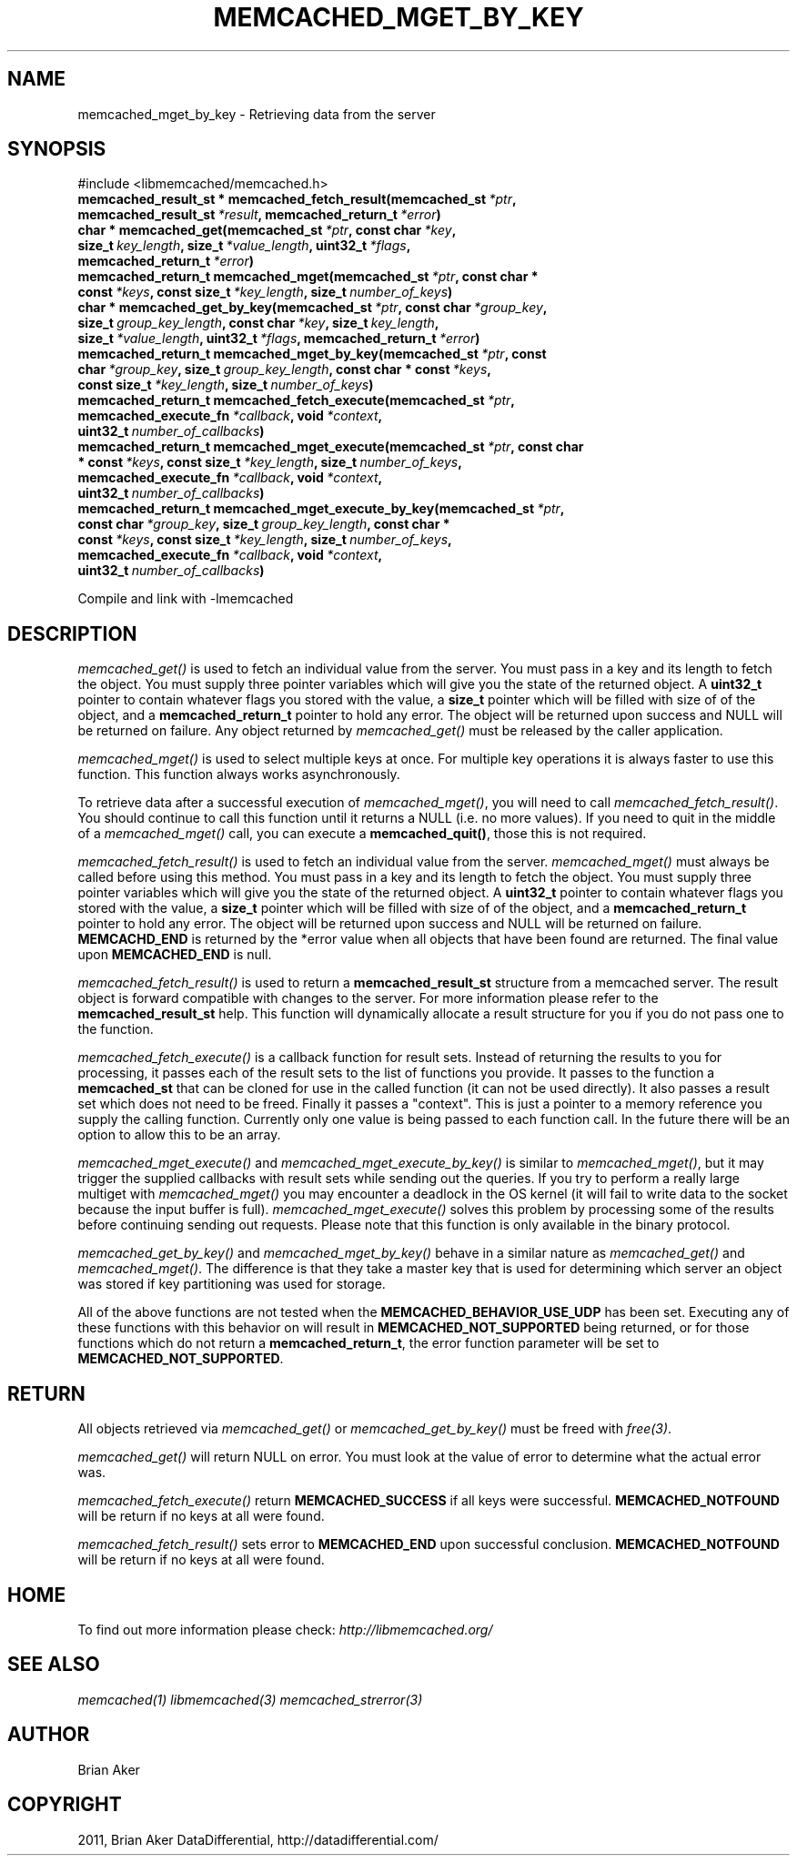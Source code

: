 .TH "MEMCACHED_MGET_BY_KEY" "3" "October 18, 2011" "1.01" "libmemcached"
.SH NAME
memcached_mget_by_key \- Retrieving data from the server
.
.nr rst2man-indent-level 0
.
.de1 rstReportMargin
\\$1 \\n[an-margin]
level \\n[rst2man-indent-level]
level margin: \\n[rst2man-indent\\n[rst2man-indent-level]]
-
\\n[rst2man-indent0]
\\n[rst2man-indent1]
\\n[rst2man-indent2]
..
.de1 INDENT
.\" .rstReportMargin pre:
. RS \\$1
. nr rst2man-indent\\n[rst2man-indent-level] \\n[an-margin]
. nr rst2man-indent-level +1
.\" .rstReportMargin post:
..
.de UNINDENT
. RE
.\" indent \\n[an-margin]
.\" old: \\n[rst2man-indent\\n[rst2man-indent-level]]
.nr rst2man-indent-level -1
.\" new: \\n[rst2man-indent\\n[rst2man-indent-level]]
.in \\n[rst2man-indent\\n[rst2man-indent-level]]u
..
.\" Man page generated from reStructeredText.
.
.SH SYNOPSIS
.sp
#include <libmemcached/memcached.h>
.INDENT 0.0
.TP
.B memcached_result_st * memcached_fetch_result(memcached_st\fI\ *ptr\fP, memcached_result_st\fI\ *result\fP, memcached_return_t\fI\ *error\fP)
.UNINDENT
.INDENT 0.0
.TP
.B char * memcached_get(memcached_st\fI\ *ptr\fP, const char\fI\ *key\fP, size_t\fI\ key_length\fP, size_t\fI\ *value_length\fP, uint32_t\fI\ *flags\fP, memcached_return_t\fI\ *error\fP)
.UNINDENT
.INDENT 0.0
.TP
.B memcached_return_t memcached_mget(memcached_st\fI\ *ptr\fP, const char * const\fI\ *keys\fP, const size_t\fI\ *key_length\fP, size_t\fI\ number_of_keys\fP)
.UNINDENT
.INDENT 0.0
.TP
.B char * memcached_get_by_key(memcached_st\fI\ *ptr\fP, const char\fI\ *group_key\fP, size_t\fI\ group_key_length\fP, const char\fI\ *key\fP, size_t\fI\ key_length\fP, size_t\fI\ *value_length\fP, uint32_t\fI\ *flags\fP, memcached_return_t\fI\ *error\fP)
.UNINDENT
.INDENT 0.0
.TP
.B memcached_return_t memcached_mget_by_key(memcached_st\fI\ *ptr\fP, const char\fI\ *group_key\fP, size_t\fI\ group_key_length\fP, const char * const\fI\ *keys\fP, const size_t\fI\ *key_length\fP, size_t\fI\ number_of_keys\fP)
.UNINDENT
.INDENT 0.0
.TP
.B memcached_return_t memcached_fetch_execute(memcached_st\fI\ *ptr\fP, memcached_execute_fn\fI\ *callback\fP, void\fI\ *context\fP, uint32_t\fI\ number_of_callbacks\fP)
.UNINDENT
.INDENT 0.0
.TP
.B memcached_return_t memcached_mget_execute(memcached_st\fI\ *ptr\fP, const char * const\fI\ *keys\fP, const size_t\fI\ *key_length\fP, size_t\fI\ number_of_keys\fP, memcached_execute_fn\fI\ *callback\fP, void\fI\ *context\fP, uint32_t\fI\ number_of_callbacks\fP)
.UNINDENT
.INDENT 0.0
.TP
.B memcached_return_t memcached_mget_execute_by_key(memcached_st\fI\ *ptr\fP, const char\fI\ *group_key\fP, size_t\fI\ group_key_length\fP, const char * const\fI\ *keys\fP, const size_t\fI\ *key_length\fP, size_t\fI\ number_of_keys\fP, memcached_execute_fn\fI\ *callback\fP, void\fI\ *context\fP, uint32_t\fI\ number_of_callbacks\fP)
.UNINDENT
.sp
Compile and link with \-lmemcached
.SH DESCRIPTION
.sp
\fI\%memcached_get()\fP is used to fetch an individual value from the server.
You must pass in a key and its length to fetch the object. You must supply
three pointer variables which will give you the state of the returned
object.  A \fBuint32_t\fP pointer to contain whatever flags you stored with the value, a \fBsize_t\fP pointer which will be filled with size of of
the object, and a \fBmemcached_return_t\fP pointer to hold any error. The
object will be returned upon success and NULL will be returned on failure. Any
object returned by \fI\%memcached_get()\fP must be released by the caller
application.
.sp
\fI\%memcached_mget()\fP is used to select multiple keys at once. For
multiple key operations it is always faster to use this function. This function always works asynchronously.
.sp
To retrieve data after a successful execution of \fI\%memcached_mget()\fP, you will need to
call \fI\%memcached_fetch_result()\fP.  You should continue to call this function until
it returns a NULL (i.e. no more values). If you need to quit in the middle of a
\fI\%memcached_mget()\fP call, you can execute a \fBmemcached_quit()\fP, those this is not required.
.sp
\fI\%memcached_fetch_result()\fP is used to fetch an individual value from the server. \fI\%memcached_mget()\fP must always be called before using this method.
You must pass in a key and its length to fetch the object. You must supply
three pointer variables which will give you the state of the returned
object.  A \fBuint32_t\fP pointer to contain whatever flags you stored with the value, a \fBsize_t\fP pointer which will be filled with size of of the
object, and a \fBmemcached_return_t\fP pointer to hold any error. The
object will be returned upon success and NULL will be returned on failure. \fBMEMCACHD_END\fP is returned by the *error value when all objects that have been found are returned. The final value upon \fBMEMCACHED_END\fP is null.
.sp
\fI\%memcached_fetch_result()\fP is used to return a \fBmemcached_result_st\fP structure from a memcached server. The result object is forward compatible
with changes to the server. For more information please refer to the
\fBmemcached_result_st\fP help. This function will dynamically allocate a
result structure for you if you do not pass one to the function.
.sp
\fI\%memcached_fetch_execute()\fP is a callback function for result sets.
Instead of returning the results to you for processing, it passes each of the
result sets to the list of functions you provide. It passes to the function
a \fBmemcached_st\fP that can be cloned for use in the called
function (it can not be used directly). It also passes a result set which does
not need to be freed. Finally it passes a "context". This is just a pointer to
a memory reference you supply the calling function. Currently only one value
is being passed to each function call. In the future there will be an option
to allow this to be an array.
.sp
\fI\%memcached_mget_execute()\fP and \fI\%memcached_mget_execute_by_key()\fP
is similar to \fI\%memcached_mget()\fP, but it may trigger the supplied
callbacks with result sets while sending out the queries. If you try to
perform a really large multiget with \fI\%memcached_mget()\fP you may
encounter a deadlock in the OS kernel (it will fail to write data to the
socket because the input buffer is full). \fI\%memcached_mget_execute()\fP
solves this problem by processing some of the results before continuing
sending out requests. Please note that this function is only available in
the binary protocol.
.sp
\fI\%memcached_get_by_key()\fP and \fI\%memcached_mget_by_key()\fP behave
in a similar nature as \fI\%memcached_get()\fP and \fI\%memcached_mget()\fP.
The difference is that they take a master key that is used for determining
which server an object was stored if key partitioning was used for storage.
.sp
All of the above functions are not tested when the
\fBMEMCACHED_BEHAVIOR_USE_UDP\fP has been set. Executing any of these
functions with this behavior on will result in \fBMEMCACHED_NOT_SUPPORTED\fP being returned, or for those functions which do not return a \fBmemcached_return_t\fP, the error function parameter will be set to \fBMEMCACHED_NOT_SUPPORTED\fP.
.SH RETURN
.sp
All objects retrieved via \fI\%memcached_get()\fP or \fI\%memcached_get_by_key()\fP must be freed with \fIfree(3)\fP.
.sp
\fI\%memcached_get()\fP will return NULL on
error. You must look at the value of error to determine what the actual error
was.
.sp
\fI\%memcached_fetch_execute()\fP return \fBMEMCACHED_SUCCESS\fP if
all keys were successful. \fBMEMCACHED_NOTFOUND\fP will be return if no
keys at all were found.
.sp
\fI\%memcached_fetch_result()\fP sets error
to \fBMEMCACHED_END\fP upon successful conclusion.
\fBMEMCACHED_NOTFOUND\fP will be return if no keys at all were found.
.SH HOME
.sp
To find out more information please check:
\fI\%http://libmemcached.org/\fP
.SH SEE ALSO
.sp
\fImemcached(1)\fP \fIlibmemcached(3)\fP \fImemcached_strerror(3)\fP
.SH AUTHOR
Brian Aker
.SH COPYRIGHT
2011, Brian Aker DataDifferential, http://datadifferential.com/
.\" Generated by docutils manpage writer.
.\" 
.
